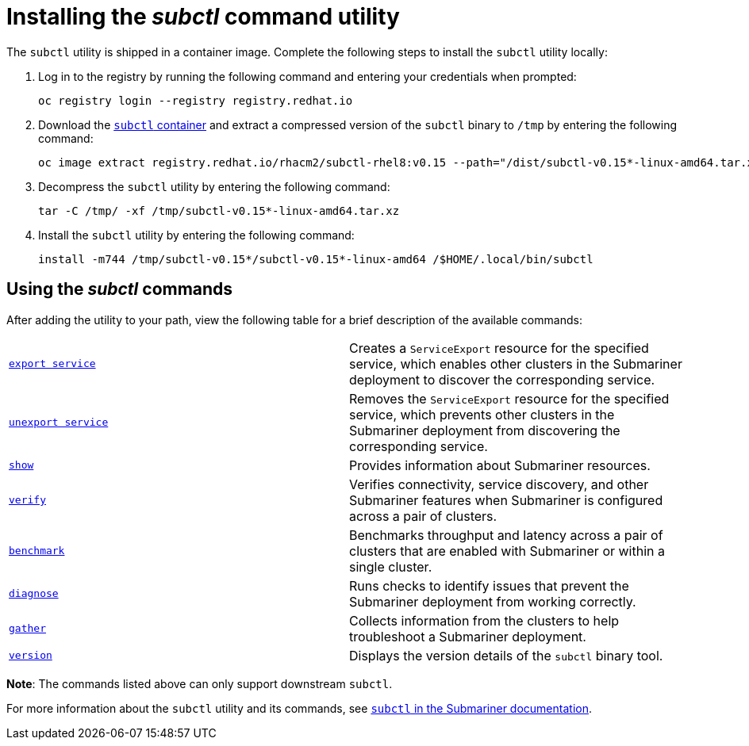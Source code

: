 [#installing-subctl-command-utility]
= Installing the _subctl_ command utility

The `subctl` utility is shipped in a container image. Complete the following steps to install the `subctl` utility locally:

. Log in to the registry by running the following command and entering your credentials when prompted:
+
----
oc registry login --registry registry.redhat.io
----

. Download the link:https://catalog.redhat.com/software/containers/rhacm2/subctl-rhel8/6229131e49e7196373df7d3e[`subctl` container] and extract a compressed version of the `subctl` binary to `/tmp` by entering the following command:
+
----
oc image extract registry.redhat.io/rhacm2/subctl-rhel8:v0.15 --path="/dist/subctl-v0.15*-linux-amd64.tar.xz":/tmp/ --confirm
----

. Decompress the `subctl` utility by entering the following command: 
+
----
tar -C /tmp/ -xf /tmp/subctl-v0.15*-linux-amd64.tar.xz
----

. Install the `subctl` utility by entering the following command:
+
----
install -m744 /tmp/subctl-v0.15*/subctl-v0.15*-linux-amd64 /$HOME/.local/bin/subctl
----

[#using-subctl-commands]
== Using the _subctl_ commands

After adding the utility to your path, view the following table for a brief description of the available commands:

|===
| link:https://submariner.io/operations/deployment/subctl/#export-service[`export service`] | Creates a `ServiceExport` resource for the specified service, which enables other clusters in the Submariner deployment to discover the corresponding service. 
| link:https://submariner.io/operations/deployment/subctl/#unexport-service[`unexport service`] | Removes the `ServiceExport` resource for the specified service, which prevents other clusters in the Submariner deployment from discovering the corresponding service. 
| link:https://submariner.io/operations/deployment/subctl/#show[`show`] | Provides information about Submariner resources.
| link:https://submariner.io/operations/deployment/subctl/#verify[`verify`] | Verifies connectivity, service discovery, and other Submariner features when Submariner is configured across a pair of clusters.
| link:https://submariner.io/operations/deployment/subctl/#benchmark[`benchmark`] | Benchmarks throughput and latency across a pair of clusters that are enabled with Submariner or within a single cluster. 
| link:https://submariner.io/operations/deployment/subctl/#diagnose[`diagnose`] | Runs checks to identify issues that prevent the Submariner deployment from working correctly. 
| link:https://submariner.io/operations/deployment/subctl/#gather[`gather`] | Collects information from the clusters to help troubleshoot a Submariner deployment.
| link:https://submariner.io/operations/deployment/subctl/#version[`version`] | Displays the version details of the `subctl` binary tool.
|===
*Note*: The commands listed above can only support downstream `subctl`. 

For more information about the `subctl` utility and its commands, see link:https://submariner.io/operations/deployment/subctl/[`subctl` in the Submariner documentation].
